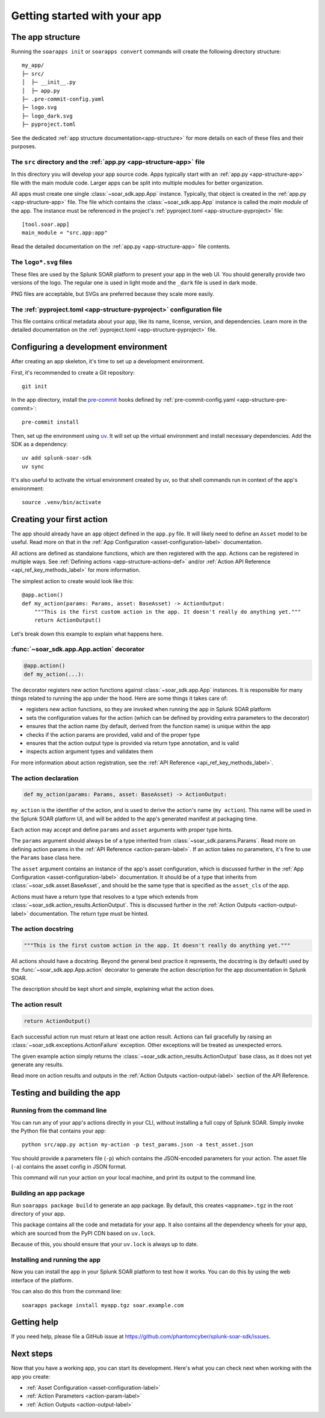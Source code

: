 Getting started with your app
=============================

.. tab-set::

    .. tab-item:: Creating a new app

        Creating a new app
        ------------------

        To create a new, empty app, simply run ``soarapps init`` in an empty directory.

        .. typer:: soar_sdk.cli.cli.app:init
            :prog: soarapps init
            :width: 80
            :preferred: text

        This will interactively create the basic directory structure for your app, which you can open in your editor of choice.

        See :ref:`The app structure <local_app_structure>` below for more information about the files created.

    .. tab-item:: Migrating an existing app

        Migrating an existing app
        -------------------------

        To migrate an existing app, ``myapp``, that was written in the old ``BaseConnector`` framework, run ``soarapps convert myapp``.

        .. typer:: soar_sdk.cli.cli.app:convert
            :prog: soarapps convert
            :width: 80
            :preferred: text

        This will create a new SDK app, migrating the following aspects of your existing app:

        - Asset configuration parameters
        - Action names, descriptions, and other metadata
        - Action parameters and outputs

        You will need to re-implement the code for each of your actions yourself.

        Automatic migration is not yet supported for the following features, and you will need to migrate these yourself:

        - Custom views
        - Webhook handlers
        - Custom REST handlers (must be converted to webhooks, as the SDK does not support Custom REST)
        - Initialization code
        - Action summaries

.. _local_app_structure:

The app structure
-----------------

Running the ``soarapps init`` or ``soarapps convert`` commands will create the following directory structure::

    my_app/
    ├─ src/
    │  ├─ __init__.py
    │  ├─ app.py
    ├─ .pre-commit-config.yaml
    ├─ logo.svg
    ├─ logo_dark.svg
    ├─ pyproject.toml

See the dedicated :ref:`app structure documentation<app-structure>` for more details on each of these files and their purposes.

The ``src`` directory and the :ref:`app.py <app-structure-app>` file
~~~~~~~~~~~~~~~~~~~~~~~~~~~~~~~~~~~~~~~~~~~~~~~~~~~~~~~~~~~~~~~~~~~~

In this directory you will develop your app source code. Apps typically start with an :ref:`app.py <app-structure-app>` file with the main module code. Larger apps can be split into multiple modules for better organization.

All apps must create one single :class:`~soar_sdk.app.App` instance. Typically, that object is created in the :ref:`app.py <app-structure-app>` file. The file which contains the :class:`~soar_sdk.app.App` instance is called the *main module* of the app. The instance must be referenced in the project's :ref:`pyproject.toml <app-structure-pyproject>` file::

    [tool.soar.app]
    main_module = "src.app:app"

Read the detailed documentation on the :ref:`app.py <app-structure-app>` file contents.

The ``logo*.svg`` files
~~~~~~~~~~~~~~~~~~~~~~~

These files are used by the Splunk SOAR platform to present your app in the web UI. You should generally provide two versions of the logo. The regular one is used in light mode and the ``_dark`` file is used in dark mode.

PNG files are acceptable, but SVGs are preferred because they scale more easily.

The :ref:`pyproject.toml <app-structure-pyproject>` configuration file
~~~~~~~~~~~~~~~~~~~~~~~~~~~~~~~~~~~~~~~~~~~~~~~~~~~~~~~~~~~~~~~~~~~~~~

This file contains critical metadata about your app, like its name, license, version, and dependencies.
Learn more in the detailed documentation on the :ref:`pyproject.toml <app-structure-pyproject>` file.

.. _configuring-dev-env:

Configuring a development environment
--------------------------------------

After creating an app skeleton, it's time to set up a development environment.

First, it's recommended to create a Git repository::

    git init

In the app directory, install the `pre-commit <https://pre-commit.com/>`_ hooks defined by :ref:`pre-commit-config.yaml <app-structure-pre-commit>`::

    pre-commit install

Then, set up the environment using `uv <https://docs.astral.sh/uv/>`_. It will set up the virtual environment and install necessary dependencies. Add the SDK as a dependency::

    uv add splunk-soar-sdk
    uv sync

It's also useful to activate the virtual environment created by uv, so that shell commands run in context of the app's environment::

    source .venv/bin/activate

Creating your first action
---------------------------

The app should already have an ``app`` object defined in the ``app.py`` file. It will likely need to define an ``Asset`` model to be useful. Read more on that in the :ref:`App Configuration <asset-configuration-label>` documentation.

All actions are defined as standalone functions, which are then registered with the app.
Actions can be registered in multiple ways. See :ref:`Defining actions <app-structure-actions-def>` and/or :ref:`Action API Reference <api_ref_key_methods_label>` for more information.

The simplest action to create would look like this::

    @app.action()
    def my_action(params: Params, asset: BaseAsset) -> ActionOutput:
        """This is the first custom action in the app. It doesn't really do anything yet."""
        return ActionOutput()

Let's break down this example to explain what happens here.

:func:`~soar_sdk.app.App.action` decorator
~~~~~~~~~~~~~~~~~~~~~~~~~~~~~~~~~~~~~~~~~~

.. code-block:: python

    @app.action()
    def my_action(...):

The decorator registers new action functions against :class:`~soar_sdk.app.App` instances. It is responsible for many things related to running the app under the hood. Here are some things it takes care of:

- registers new action functions, so they are invoked when running the app in Splunk SOAR platform
- sets the configuration values for the action (which can be defined by providing extra parameters to the decorator)
- ensures that the action name (by default, derived from the function name) is unique within the app
- checks if the action params are provided, valid and of the proper type
- ensures that the action output type is provided via return type annotation, and is valid
- inspects action argument types and validates them

For more information about action registration, see the :ref:`API Reference <api_ref_key_methods_label>`.

The action declaration
~~~~~~~~~~~~~~~~~~~~~~

.. code-block:: python

    def my_action(params: Params, asset: BaseAsset) -> ActionOutput:

``my_action`` is the identifier of the action, and is used to derive the action's name (``my action``). This name will be used in the Splunk SOAR platform UI, and will be added to the app's generated manifest at packaging time.

Each action may accept and define ``params`` and ``asset`` arguments with proper type hints.

The ``params`` argument should always be of a type inherited from :class:`~soar_sdk.params.Params`. Read more on defining action params in the :ref:`API Reference <action-param-label>`. If an action takes no parameters, it's fine to use the ``Params`` base class here.

The ``asset`` argument contains an instance of the app's asset configuration, which is discussed further in the :ref:`App Configuration <asset-configuration-label>` documentation. It should be of a type that inherits from :class:`~soar_sdk.asset.BaseAsset`, and should be the same type that is specified as the ``asset_cls`` of the app.

Actions must have a return type that resolves to a type which extends from :class:`~soar_sdk.action_results.ActionOutput`. This is discussed further in the :ref:`Action Outputs <action-output-label>` documentation. The return type must be hinted.

.. seealso::

    For more advanced use cases, an action's return type can be a ``Coroutine`` that resolves to an :class:`~soar_sdk.action_results.ActionOutput`; or a ``list``, ``Iterator`` or ``AsyncGenerator`` that yields multiple :class:`~soar_sdk.action_results.ActionOutput` objects.

The action docstring
~~~~~~~~~~~~~~~~~~~~

.. code-block:: python

        """This is the first custom action in the app. It doesn't really do anything yet."""

All actions should have a docstring. Beyond the general best practice it represents, the docstring is (by default) used by the :func:`~soar_sdk.app.App.action` decorator to generate the action description for the app documentation in Splunk SOAR.

The description should be kept short and simple, explaining what the action does.

The action result
~~~~~~~~~~~~~~~~~

.. code-block:: python

        return ActionOutput()

Each successful action run must return at least one action result.
Actions can fail gracefully by raising an :class:`~soar_sdk.exceptions.ActionFailure` exception. Other exceptions will be treated as unexpected errors.

The given example action simply returns the :class:`~soar_sdk.action_results.ActionOutput` base class, as it does not yet generate any results.

Read more on action results and outputs in the :ref:`Action Outputs <action-output-label>` section of the API Reference.

.. _testing-and-building-app:

Testing and building the app
----------------------------

Running from the command line
~~~~~~~~~~~~~~~~~~~~~~~~~~~~~

You can run any of your app's actions directly in your CLI, without installing a full copy of Splunk SOAR. Simply invoke the Python file that contains your app::

    python src/app.py action my-action -p test_params.json -a test_asset.json

You should provide a parameters file (``-p``) which contains the JSON-encoded parameters for your action. The asset file (``-a``) contains the asset config in JSON format.

This command will run your action on your local machine, and print its output to the command line.

Building an app package
~~~~~~~~~~~~~~~~~~~~~~~

Run ``soarapps package build`` to generate an app package. By default, this creates ``<appname>.tgz`` in the root directory of your app.

This package contains all the code and metadata for your app. It also contains all the dependency wheels for your app, which are sourced from the PyPI CDN based on ``uv.lock``.

Because of this, you should ensure that your ``uv.lock`` is always up to date.

Installing and running the app
~~~~~~~~~~~~~~~~~~~~~~~~~~~~~~

Now you can install the app in your Splunk SOAR platform to test how it works. You can do this by using the web interface of the platform.

You can also do this from the command line::

    soarapps package install myapp.tgz soar.example.com

Getting help
------------

If you need help, please file a GitHub issue at https://github.com/phantomcyber/splunk-soar-sdk/issues.

Next steps
----------

Now that you have a working app, you can start its development. Here's what you can check next when working with the app you create:

- :ref:`Asset Configuration <asset-configuration-label>`
- :ref:`Action Parameters <action-param-label>`
- :ref:`Action Outputs <action-output-label>`
